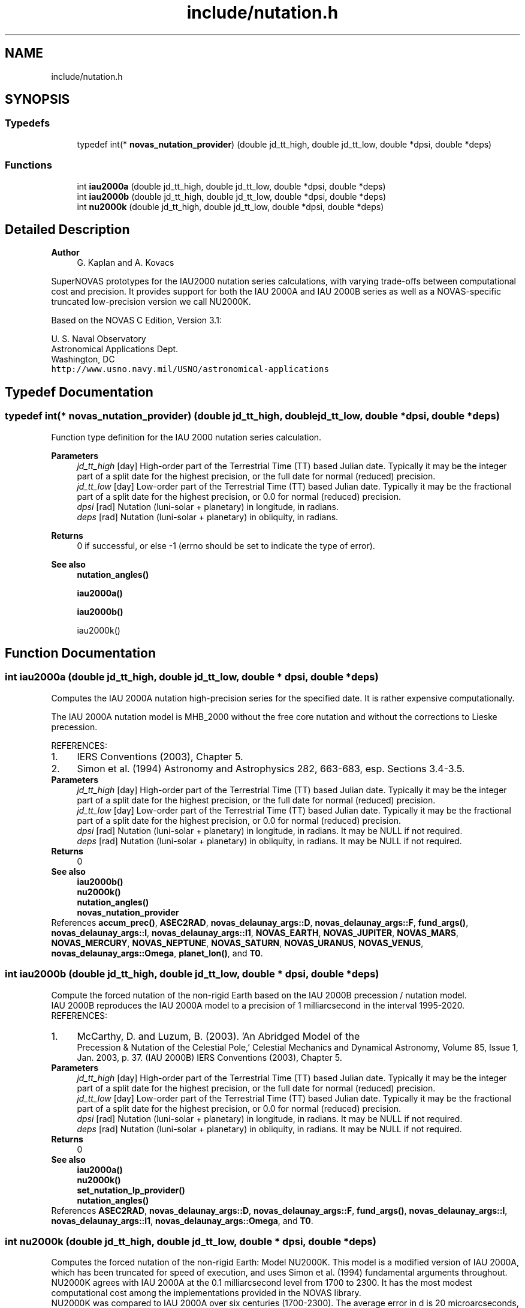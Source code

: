 .TH "include/nutation.h" 3 "Version v1.2" "SuperNOVAS" \" -*- nroff -*-
.ad l
.nh
.SH NAME
include/nutation.h
.SH SYNOPSIS
.br
.PP
.SS "Typedefs"

.in +1c
.ti -1c
.RI "typedef int(* \fBnovas_nutation_provider\fP) (double jd_tt_high, double jd_tt_low, double *dpsi, double *deps)"
.br
.in -1c
.SS "Functions"

.in +1c
.ti -1c
.RI "int \fBiau2000a\fP (double jd_tt_high, double jd_tt_low, double *dpsi, double *deps)"
.br
.ti -1c
.RI "int \fBiau2000b\fP (double jd_tt_high, double jd_tt_low, double *dpsi, double *deps)"
.br
.ti -1c
.RI "int \fBnu2000k\fP (double jd_tt_high, double jd_tt_low, double *dpsi, double *deps)"
.br
.in -1c
.SH "Detailed Description"
.PP 

.PP
\fBAuthor\fP
.RS 4
G\&. Kaplan and A\&. Kovacs
.RE
.PP
SuperNOVAS prototypes for the IAU2000 nutation series calculations, with varying trade-offs between computational cost and precision\&. It provides support for both the IAU 2000A and IAU 2000B series as well as a NOVAS-specific truncated low-precision version we call NU2000K\&.
.PP
Based on the NOVAS C Edition, Version 3\&.1:
.PP
U\&. S\&. Naval Observatory
.br
 Astronomical Applications Dept\&.
.br
 Washington, DC
.br
 \fChttp://www\&.usno\&.navy\&.mil/USNO/astronomical-applications\fP 
.SH "Typedef Documentation"
.PP 
.SS "typedef int(* novas_nutation_provider) (double jd_tt_high, double jd_tt_low, double *dpsi, double *deps)"
Function type definition for the IAU 2000 nutation series calculation\&.
.PP
\fBParameters\fP
.RS 4
\fIjd_tt_high\fP [day] High-order part of the Terrestrial Time (TT) based Julian date\&. Typically it may be the integer part of a split date for the highest precision, or the full date for normal (reduced) precision\&. 
.br
\fIjd_tt_low\fP [day] Low-order part of the Terrestrial Time (TT) based Julian date\&. Typically it may be the fractional part of a split date for the highest precision, or 0\&.0 for normal (reduced) precision\&. 
.br
\fIdpsi\fP [rad]  Nutation (luni-solar + planetary) in longitude, in radians\&. 
.br
\fIdeps\fP [rad]  Nutation (luni-solar + planetary) in obliquity, in radians\&. 
.RE
.PP
\fBReturns\fP
.RS 4
0 if successful, or else -1 (errno should be set to indicate the type of error)\&.
.RE
.PP
\fBSee also\fP
.RS 4
\fBnutation_angles()\fP 
.PP
\fBiau2000a()\fP 
.PP
\fBiau2000b()\fP 
.PP
iau2000k() 
.RE
.PP

.SH "Function Documentation"
.PP 
.SS "int iau2000a (double jd_tt_high, double jd_tt_low, double * dpsi, double * deps)"
Computes the IAU 2000A nutation high-precision series for the specified date\&. It is rather expensive computationally\&.
.PP
The IAU 2000A nutation model is MHB_2000 without the free core nutation and without the corrections to Lieske precession\&.
.PP
REFERENCES: 
.PD 0
.IP "1." 4
IERS Conventions (2003), Chapter 5\&. 
.IP "2." 4
Simon et al\&. (1994) Astronomy and Astrophysics 282, 663-683, esp\&. Sections 3\&.4-3\&.5\&. 
.PP
.PP
\fBParameters\fP
.RS 4
\fIjd_tt_high\fP [day] High-order part of the Terrestrial Time (TT) based Julian date\&. Typically it may be the integer part of a split date for the highest precision, or the full date for normal (reduced) precision\&. 
.br
\fIjd_tt_low\fP [day] Low-order part of the Terrestrial Time (TT) based Julian date\&. Typically it may be the fractional part of a split date for the highest precision, or 0\&.0 for normal (reduced) precision\&. 
.br
\fIdpsi\fP [rad]  Nutation (luni-solar + planetary) in longitude, in radians\&. It may be NULL if not required\&. 
.br
\fIdeps\fP [rad]  Nutation (luni-solar + planetary) in obliquity, in radians\&. It may be NULL if not required\&. 
.RE
.PP
\fBReturns\fP
.RS 4
0
.RE
.PP
\fBSee also\fP
.RS 4
\fBiau2000b()\fP 
.PP
\fBnu2000k()\fP 
.PP
\fBnutation_angles()\fP 
.PP
\fBnovas_nutation_provider\fP 
.RE
.PP

.PP
References \fBaccum_prec()\fP, \fBASEC2RAD\fP, \fBnovas_delaunay_args::D\fP, \fBnovas_delaunay_args::F\fP, \fBfund_args()\fP, \fBnovas_delaunay_args::l\fP, \fBnovas_delaunay_args::l1\fP, \fBNOVAS_EARTH\fP, \fBNOVAS_JUPITER\fP, \fBNOVAS_MARS\fP, \fBNOVAS_MERCURY\fP, \fBNOVAS_NEPTUNE\fP, \fBNOVAS_SATURN\fP, \fBNOVAS_URANUS\fP, \fBNOVAS_VENUS\fP, \fBnovas_delaunay_args::Omega\fP, \fBplanet_lon()\fP, and \fBT0\fP\&.
.SS "int iau2000b (double jd_tt_high, double jd_tt_low, double * dpsi, double * deps)"
Compute the forced nutation of the non-rigid Earth based on the IAU 2000B precession / nutation model\&.
.PP
IAU 2000B reproduces the IAU 2000A model to a precision of 1 milliarcsecond in the interval 1995-2020\&.
.PP
REFERENCES: 
.PD 0
.IP "1." 4
McCarthy, D\&. and Luzum, B\&. (2003)\&. 'An Abridged Model of the
    Precession & Nutation of the Celestial Pole,' Celestial Mechanics and Dynamical Astronomy, Volume 85, Issue 1, Jan\&. 2003, p\&. 37\&. (IAU 2000B) IERS Conventions (2003), Chapter 5\&. 
.PP
.PP
\fBParameters\fP
.RS 4
\fIjd_tt_high\fP [day] High-order part of the Terrestrial Time (TT) based Julian date\&. Typically it may be the integer part of a split date for the highest precision, or the full date for normal (reduced) precision\&. 
.br
\fIjd_tt_low\fP [day] Low-order part of the Terrestrial Time (TT) based Julian date\&. Typically it may be the fractional part of a split date for the highest precision, or 0\&.0 for normal (reduced) precision\&. 
.br
\fIdpsi\fP [rad]  Nutation (luni-solar + planetary) in longitude, in radians\&. It may be NULL if not required\&. 
.br
\fIdeps\fP [rad]  Nutation (luni-solar + planetary) in obliquity, in radians\&. It may be NULL if not required\&. 
.RE
.PP
\fBReturns\fP
.RS 4
0
.RE
.PP
\fBSee also\fP
.RS 4
\fBiau2000a()\fP 
.PP
\fBnu2000k()\fP 
.PP
\fBset_nutation_lp_provider()\fP 
.PP
\fBnutation_angles()\fP 
.RE
.PP

.PP
References \fBASEC2RAD\fP, \fBnovas_delaunay_args::D\fP, \fBnovas_delaunay_args::F\fP, \fBfund_args()\fP, \fBnovas_delaunay_args::l\fP, \fBnovas_delaunay_args::l1\fP, \fBnovas_delaunay_args::Omega\fP, and \fBT0\fP\&.
.SS "int nu2000k (double jd_tt_high, double jd_tt_low, double * dpsi, double * deps)"
Computes the forced nutation of the non-rigid Earth: Model NU2000K\&. This model is a modified version of IAU 2000A, which has been truncated for speed of execution, and uses Simon et al\&. (1994) fundamental arguments throughout\&. NU2000K agrees with IAU 2000A at the 0\&.1 milliarcsecond level from 1700 to 2300\&. It has the most modest computational cost among the implementations provided in the NOVAS library\&.
.PP
NU2000K was compared to IAU 2000A over six centuries (1700-2300)\&. The average error in d is 20 microarcseconds, with 98% of the errors < 60 microarcseconds; the average error in dis 8 microarcseconds, with 100% of the errors < 60 microarcseconds\&.
.PP
NU2000K was developed by G\&. Kaplan (USNO) in March 2004
.PP
REFERENCES: 
.PD 0
.IP "1." 4
IERS Conventions (2003), Chapter 5\&. 
.IP "2." 4
Simon et al\&. (1994) Astronomy and Astrophysics 282, 663-683, esp\&. Sections 3\&.4-3\&.5\&. 
.PP
.PP
\fBParameters\fP
.RS 4
\fIjd_tt_high\fP [day] High-order part of the Terrestrial Time (TT) based Julian date\&. Typically it may be the integer part of a split date for the highest precision, or the full date for normal (reduced) precision\&. 
.br
\fIjd_tt_low\fP [day] Low-order part of the Terrestrial Time (TT) based Julian date\&. Typically it may be the fractional part of a split date for the highest precision, or 0\&.0 for normal (reduced) precision\&. 
.br
\fIdpsi\fP [rad]  Nutation (luni-solar + planetary) in longitude, in radians\&. It may be NULL if not required\&. 
.br
\fIdeps\fP [rad]  Nutation (luni-solar + planetary) in obliquity, in radians\&. It may be NULL if not required\&. 
.RE
.PP
\fBReturns\fP
.RS 4
0
.RE
.PP
\fBSee also\fP
.RS 4
\fBiau2000a()\fP 
.PP
\fBiau2000b()\fP 
.PP
\fBnutation_angles()\fP 
.PP
\fBnovas_nutation_provider\fP 
.RE
.PP

.PP
References \fBaccum_prec()\fP, \fBASEC2RAD\fP, \fBnovas_delaunay_args::D\fP, \fBnovas_delaunay_args::F\fP, \fBfund_args()\fP, \fBnovas_delaunay_args::l\fP, \fBnovas_delaunay_args::l1\fP, \fBNOVAS_EARTH\fP, \fBNOVAS_JUPITER\fP, \fBNOVAS_MARS\fP, \fBNOVAS_SATURN\fP, \fBNOVAS_VENUS\fP, \fBnovas_delaunay_args::Omega\fP, \fBplanet_lon()\fP, and \fBT0\fP\&.
.SH "Author"
.PP 
Generated automatically by Doxygen for SuperNOVAS from the source code\&.
